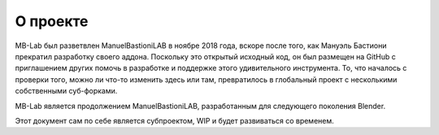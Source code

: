 О проекте
=====

MB-Lab был разветвлен ManuelBastioniLAB в ноябре 2018 года, вскоре после того, как Мануэль Бастиони прекратил разработку своего аддона.
Поскольку это открытый исходный код, он был размещен на GitHub с приглашением других помочь в разработке и поддержке этого удивительного инструмента.
То, что началось с проверки того, можно ли что-то изменить здесь или там, превратилось в глобальный проект с несколькими собственными суб-форками.

MB-Lab является продолжением ManuelBastioniLAB, разработанным для следующего поколения Blender.

Этот документ сам по себе является субпроектом, WIP и будет развиваться со временем.
